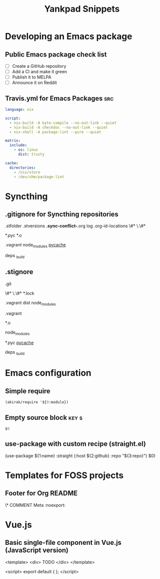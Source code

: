 # -*- eval: (add-hook 'after-save-hook 'yankpad-reload t t) -*-
#+title: Yankpad Snippets
* Developing an Emacs package
** Public Emacs package check list
- [ ] Create a GitHub repository
- [ ] Add a CI and make it green
- [ ] Publish it to MELPA
- [ ] Announce it on Reddit
** Travis.yml for Emacs Packages                                       :src:
#+begin_src yml
language: nix

script:
  - nix-build -A byte-compile --no-out-link --quiet
  - nix-build -A checkdoc --no-out-link --quiet
  - nix-shell -A package-lint --pure --quiet

matrix:
  include:
    - os: linux
      dist: trusty

cache:
  directories:
    - /nix/store
    - /dev/shm/package-lint
#+end_src
* Syncthing
** .gitignore for Syncthing repositories
.stfolder
.stversions
*.sync-conflict-*.org
log
.org-id-locations
\#*
\.\#*

# Binary files
*.pyc
*.o

# Big directories
.vagrant
node_modules
__pycache__

# Elixir
deps
_build
** .stignore
# Version control
.git

# Temporary files created by Emacs
\#*
\.\#*
*.lock

# Big directories
.vagrant
dist
node_modules

# Virtual machines
.vagrant

# C
*.o

# node.js
node_modules

# Python
*.pyc
__pycache__

# Elixir
deps
_build
* Emacs configuration
** Simple require
#+begin_src emacs-lisp
  (akirak/require '${0:module})
#+end_src
** Empty source block                                                :key:s:
#+begin_src emacs-lisp
$0
#+end_src
** use-package with custom recipe (straight.el)
(use-package ${1:name}
  :straight (:host ${2:github} :repo "${3:repo}")
  $0)
* Templates for FOSS projects
** Footer for Org README
\* COMMENT Meta                                                 :noexport:
:PROPERTIES:
:TOC:      ignore
:END:
# The COMMENT keyword prevents GitHub's renderer from showing this entry.
# Local Variables:
# eval: (when (require (quote org-make-toc) nil t) (org-make-toc-mode t))
# End:
* Vue.js
** Basic single-file component in Vue.js (JavaScript version)
<template>
  <div>
    TODO
  </div>
</template>

<script>
export default {
};
</script>
